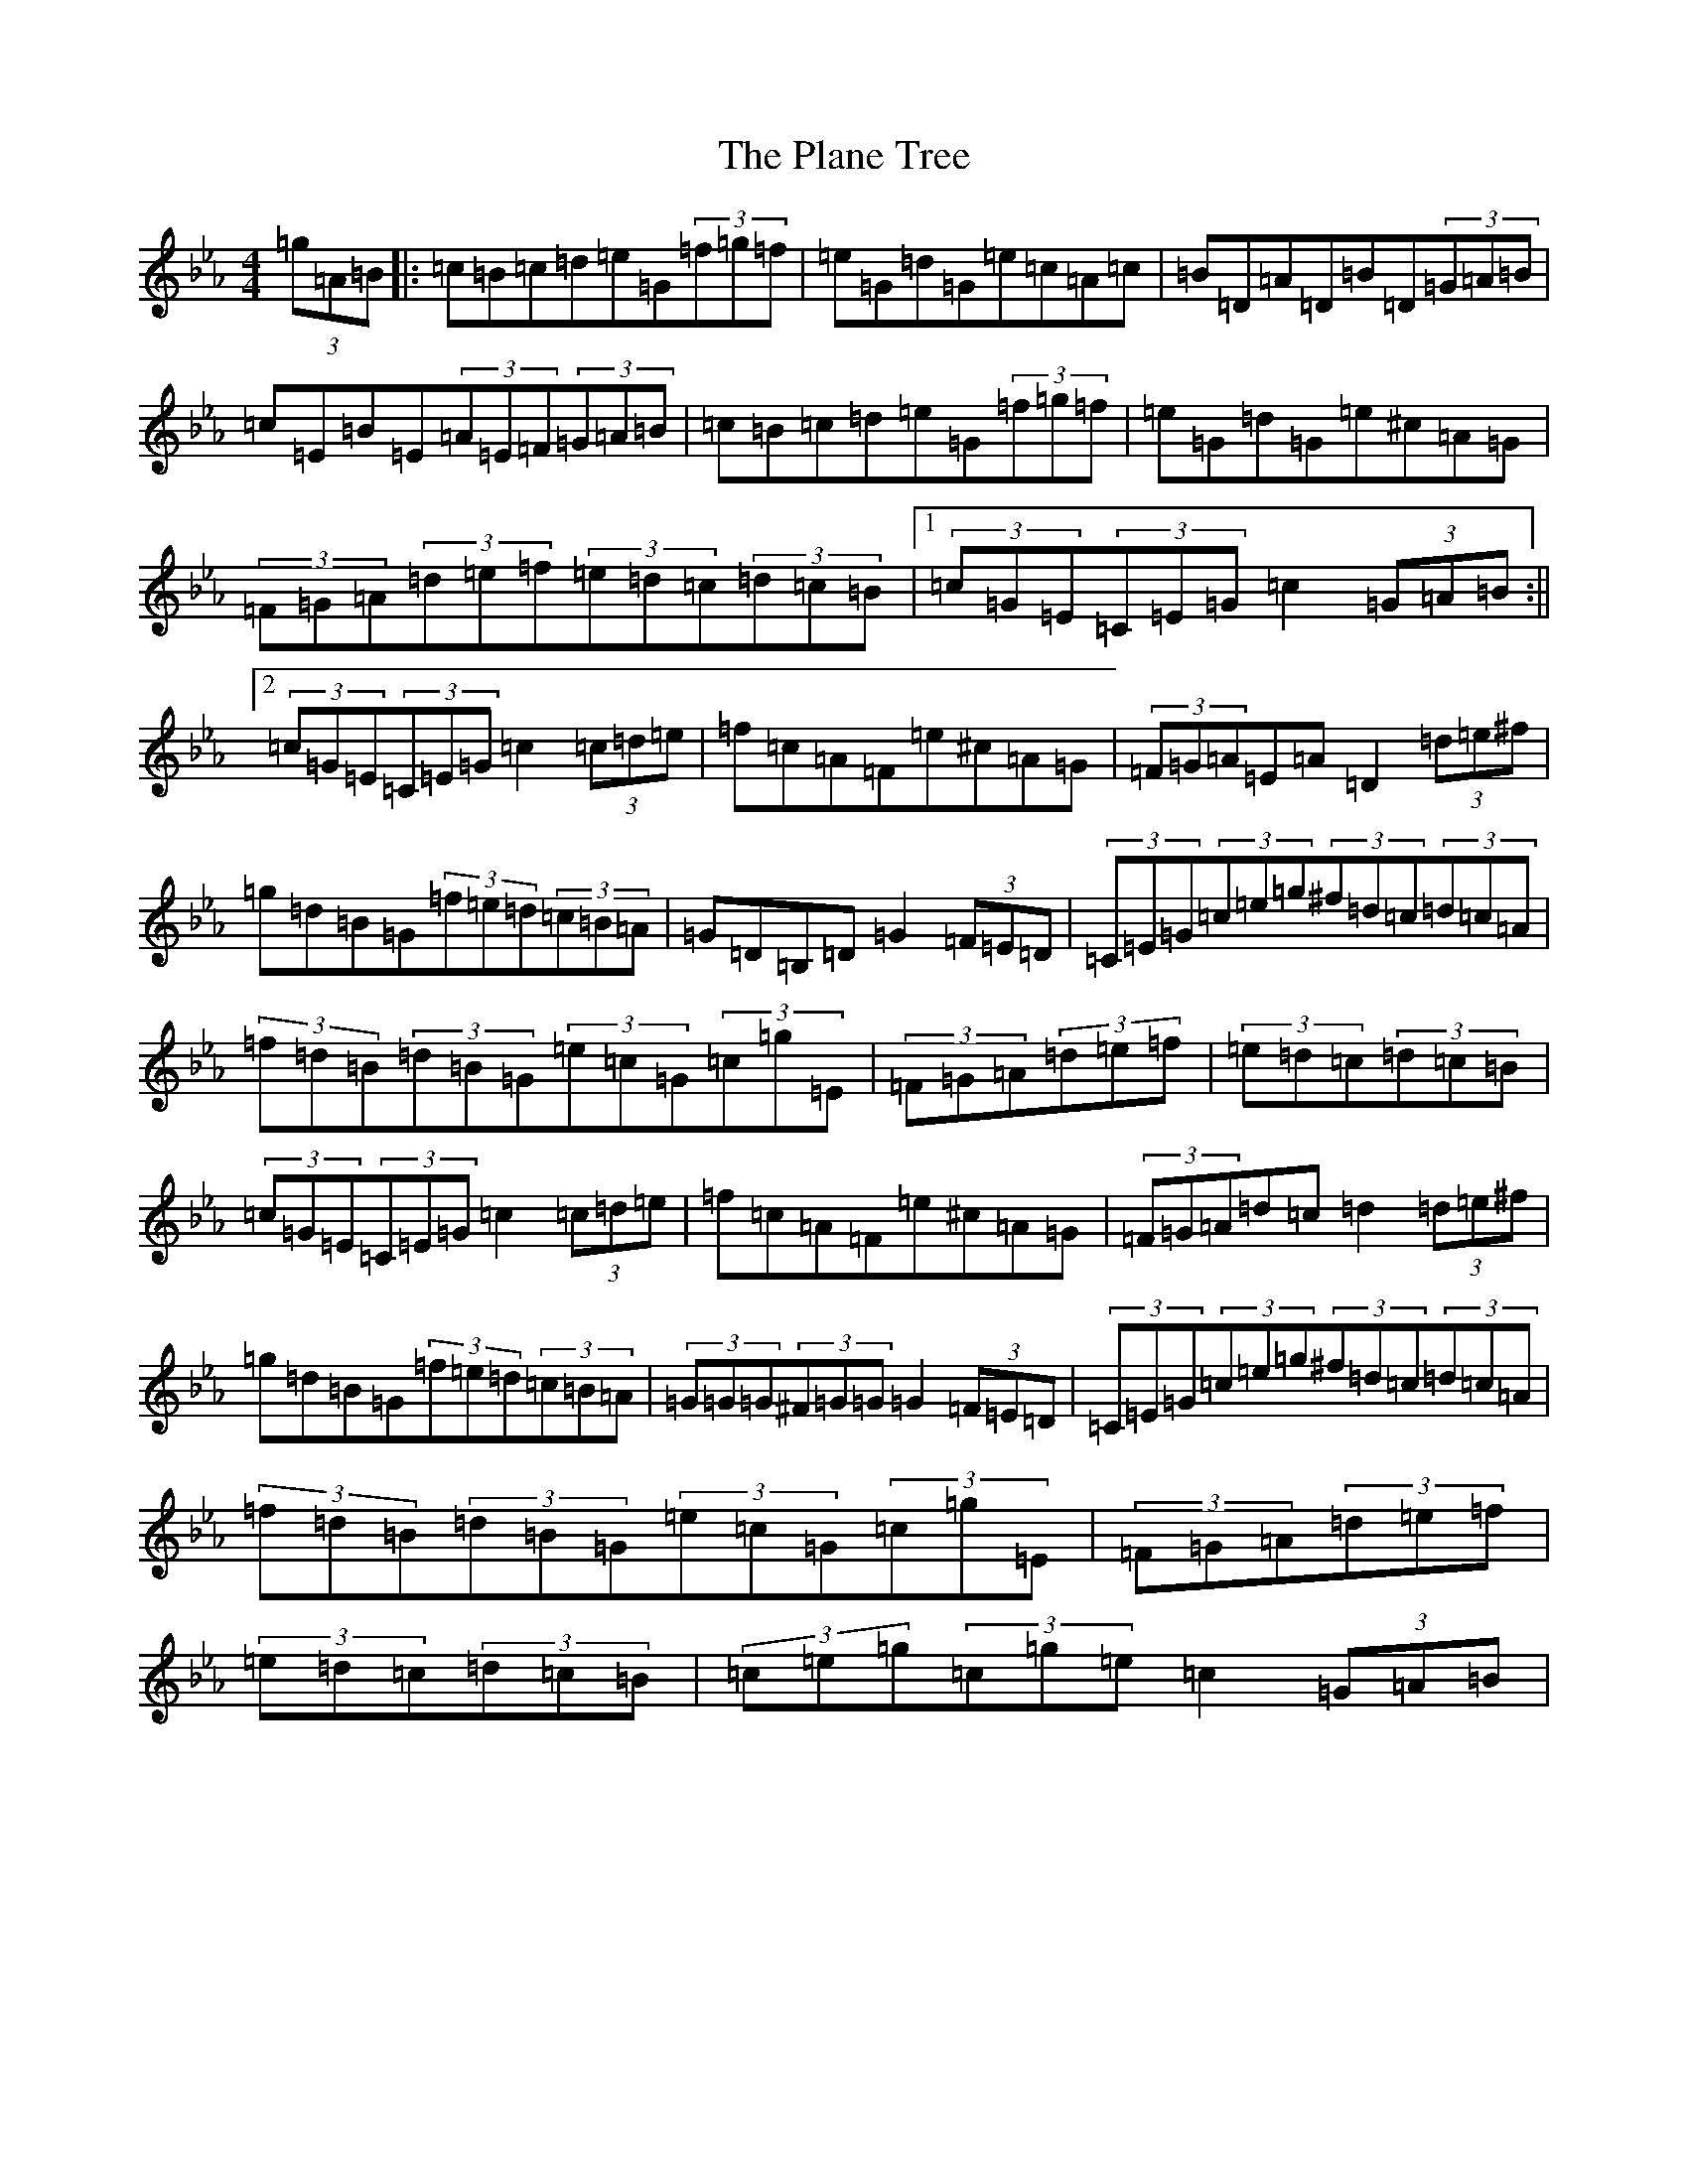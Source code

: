 X: 16073
T: Plane Tree, The
S: https://thesession.org/tunes/4990#setting26073
Z: E minor
R: jig
M:4/4
L:1/8
K: C minor
(3=g=A=B|:=c=B=c=d=e=G(3=f=g=f|=e=G=d=G=e=c=A=c|=B=D=A=D=B=D(3=G=A=B|=c=E=B=E(3=A=E=F(3=G=A=B|=c=B=c=d=e=G(3=f=g=f|=e=G=d=G=e^c=A=G|(3=F=G=A(3=d=e=f(3=e=d=c(3=d=c=B|1(3=c=G=E(3=C=E=G=c2(3=G=A=B:||2(3=c=G=E(3=C=E=G=c2(3=c=d=e|=f=c=A=F=e^c=A=G|(3=F=G=A=E=A=D2(3=d=e^f|=g=d=B=G(3=f=e=d(3=c=B=A|=G=D=B,=D=G2(3=F=E=D|(3=C=E=G(3=c=e=g(3^f=d=c(3=d=c=A|(3=f=d=B(3=d=B=G(3=e=c=G(3=c=g=E|(3=F=G=A(3=d=e=f|(3=e=d=c(3=d=c=B|(3=c=G=E(3=C=E=G=c2(3=c=d=e|=f=c=A=F=e^c=A=G|(3=F=G=A=d=c=d2(3=d=e^f|=g=d=B=G(3=f=e=d(3=c=B=A|(3=G=G=G(3^F=G=G=G2(3=F=E=D|(3=C=E=G(3=c=e=g(3^f=d=c(3=d=c=A|(3=f=d=B(3=d=B=G(3=e=c=G(3=c=g=E|(3=F=G=A(3=d=e=f|(3=e=d=c(3=d=c=B|(3=c=e=g(3=c=g=e=c2(3=G=A=B|
